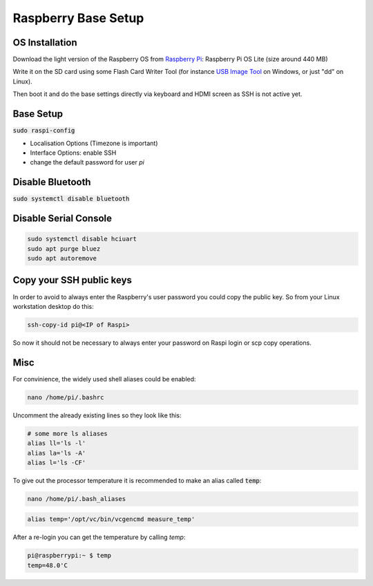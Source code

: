 Raspberry Base Setup
====================

OS Installation
---------------

Download the light version of the Raspberry OS from
`Raspberry Pi <https://www.raspberrypi.org/software>`_: Raspberry Pi OS Lite (size around 440 MB)

Write it on the SD card using some Flash Card Writer Tool (for instance `USB Image Tool <https://www.alexpage.de/>`_ on Windows, or just "dd" on Linux).

Then boot it and do the base settings directly via keyboard and HDMI screen as SSH is not active yet.

Base Setup
----------

:code:`sudo raspi-config`

- Localisation Options (Timezone is important)
- Interface Options: enable SSH
- change the default password for user *pi*


Disable Bluetooth
-----------------

:code:`sudo systemctl disable bluetooth`

Disable Serial Console
----------------------

.. code::

   sudo systemctl disable hciuart
   sudo apt purge bluez
   sudo apt autoremove

Copy your SSH public keys
-------------------------

In order to avoid to always enter the Raspberry's user password you could copy the public key. So
from your Linux workstation desktop do this:

.. code::

   ssh-copy-id pi@<IP of Raspi>

So now it should not be necessary to always enter your password on Raspi login or scp copy operations.


Misc
----

For convinience, the widely used shell aliases could be enabled:

.. code::

   nano /home/pi/.bashrc

Uncomment the already existing lines so they look like this:

.. code::

   # some more ls aliases
   alias ll='ls -l'
   alias la='ls -A'
   alias l='ls -CF'

To give out the processor temperature it is recommended to make an alias called :code:`temp`:

.. code::

   nano /home/pi/.bash_aliases

.. code::

   alias temp='/opt/vc/bin/vcgencmd measure_temp'

After a re-login you can get the temperature by calling *temp*:

.. code::

   pi@raspberrypi:~ $ temp
   temp=48.0'C

